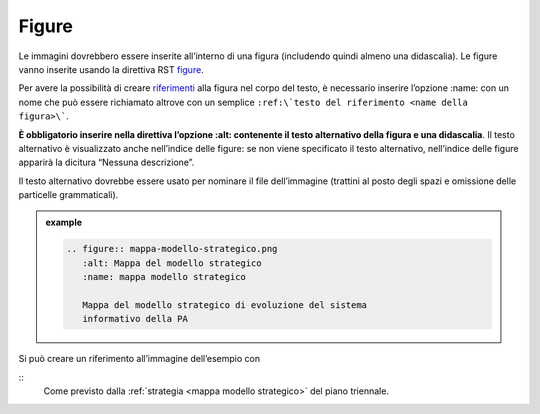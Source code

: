 Figure
======

Le immagini dovrebbero essere inserite all’interno di una figura
(includendo quindi almeno una didascalia). Le figure vanno inserite
usando la direttiva RST
`figure <http://docutils.sourceforge.net/docs/ref/rst/directives.html#figure>`__.

Per avere la possibilità di creare `riferimenti <#link-utili>`__ alla
figura nel corpo del testo, è necessario inserire l’opzione :name: con
un nome che può essere richiamato altrove con un semplice ``:ref:\`testo
del riferimento <name della figura>\```.

**È obbligatorio inserire nella direttiva l’opzione :alt: contenente il
testo alternativo della figura e una didascalia**. Il testo alternativo
è visualizzato anche nell’indice delle figure: se non viene specificato
il testo alternativo, nell’indice delle figure apparirà la dicitura
“Nessuna descrizione”.

Il testo alternativo dovrebbe essere usato per nominare il file
dell’immagine (trattini al posto degli spazi e omissione delle
particelle grammaticali).

.. admonition:: example
   :class: admonition-example admonition-display-page
   
   .. code-block:: rst

      .. figure:: mappa-modello-strategico.png
         :alt: Mappa del modello strategico
         :name: mappa modello strategico
      
         Mappa del modello strategico di evoluzione del sistema
         informativo della PA
   
Si può creare un riferimento all’immagine dell’esempio con 

:: 
   Come previsto dalla :ref:`strategia <mappa modello strategico>` del piano triennale.
